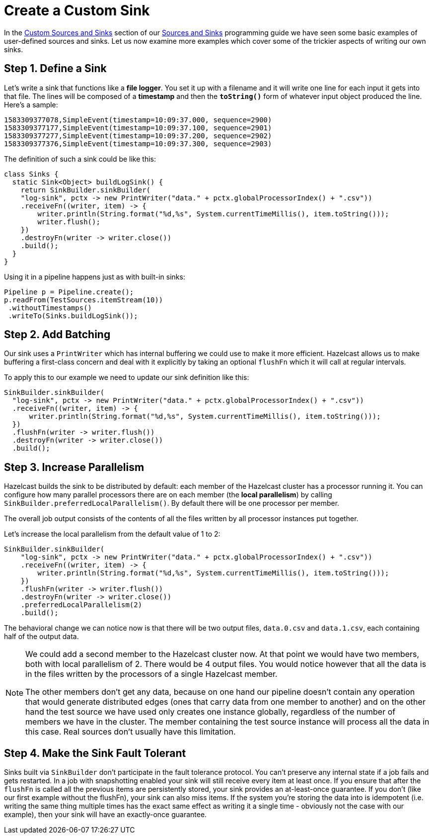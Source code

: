 = Create a Custom Sink

In the xref:integrate:custom-connectors.adoc[Custom Sources and Sinks] section of our
xref:sources-sinks.adoc[Sources and Sinks] programming guide we have seen some basic examples of user-defined sources and
sinks. Let us now examine more examples which cover some of the
trickier aspects of writing our own sinks.

== Step 1. Define a Sink

Let's write a sink that functions like a **file logger**. You set it up
with a filename and it will write one line for each input it gets into
that file. The lines will be composed of a **timestamp** and then the
**`toString()`** form of whatever input object produced the line.
Here's a sample:

```
1583309377078,SimpleEvent(timestamp=10:09:37.000, sequence=2900)
1583309377177,SimpleEvent(timestamp=10:09:37.100, sequence=2901)
1583309377277,SimpleEvent(timestamp=10:09:37.200, sequence=2902)
1583309377376,SimpleEvent(timestamp=10:09:37.300, sequence=2903)
```

The definition of such a sink could be like this:

```java
class Sinks {
  static Sink<Object> buildLogSink() {
    return SinkBuilder.sinkBuilder(
    "log-sink", pctx -> new PrintWriter("data." + pctx.globalProcessorIndex() + ".csv"))
    .receiveFn((writer, item) -> {
        writer.println(String.format("%d,%s", System.currentTimeMillis(), item.toString()));
        writer.flush();
    })
    .destroyFn(writer -> writer.close())
    .build();
  }
}
```

Using it in a pipeline happens just as with built-in sinks:

```java
Pipeline p = Pipeline.create();
p.readFrom(TestSources.itemStream(10))
 .withoutTimestamps()
 .writeTo(Sinks.buildLogSink());
```

== Step 2. Add Batching

Our sink uses a `PrintWriter` which has internal buffering we could use
to make it more efficient. Hazelcast allows us to make buffering a first-class
concern and deal with it explicitly by taking an optional `flushFn`
which it will call at regular intervals.

To apply this to our example we need to update our sink definition like
this:

```java
SinkBuilder.sinkBuilder(
  "log-sink", pctx -> new PrintWriter("data." + pctx.globalProcessorIndex() + ".csv"))
  .receiveFn((writer, item) -> {
      writer.println(String.format("%d,%s", System.currentTimeMillis(), item.toString()));
  })
  .flushFn(writer -> writer.flush())
  .destroyFn(writer -> writer.close())
  .build();
```

== Step 3. Increase Parallelism

Hazelcast builds the sink to be distributed by default: each member of the Hazelcast
cluster has a processor running it. You can configure how many parallel
processors there are on each member (the **local parallelism**) by
calling `SinkBuilder.preferredLocalParallelism()`. By default there will
be one processor per member.

The overall job output consists of the contents of all the files
written by all processor instances put together.

Let's increase the local parallelism from the default value of 1 to 2:

```java
SinkBuilder.sinkBuilder(
    "log-sink", pctx -> new PrintWriter("data." + pctx.globalProcessorIndex() + ".csv"))
    .receiveFn((writer, item) -> {
        writer.println(String.format("%d,%s", System.currentTimeMillis(), item.toString()));
    })
    .flushFn(writer -> writer.flush())
    .destroyFn(writer -> writer.close())
    .preferredLocalParallelism(2)
    .build();
```

The behavioral change we can notice now is that there will be two output
files, `data.0.csv` and `data.1.csv`, each containing half of the output
data.

[NOTE]
====
We could add a second member to the Hazelcast cluster now. At that
point we would have two members, both with local parallelism of 2. There would be 4 output files. You would notice however that all
the data is in the files written by the processors of a single Hazelcast member.

The other members don't get any data, because on one hand our pipeline doesn't contain any operation that would generate distributed edges (ones that carry data from one member to another) and on the other hand the test source we have used only creates one instance globally, regardless of the number of members we have in the cluster. The member containing the test source instance will process all the data in this case. Real sources don't usually have this limitation.
====

== Step 4. Make the Sink Fault Tolerant

Sinks built via `SinkBuilder` don’t participate in the fault tolerance
protocol. You can’t preserve any internal state if a job fails and gets
restarted. In a job with snapshotting enabled your sink will still
receive every item at least once. If you ensure that after the `flushFn`
is called all the previous items are persistently stored, your sink
provides an at-least-once guarantee. If you don't (like our first
example without the flushFn), your sink can also miss items. If the
system you’re storing the data into is idempotent (i.e. writing the same
thing multiple times has the exact same effect as writing it a single
time - obviously not the case with our example), then your sink will
have an exactly-once guarantee.
